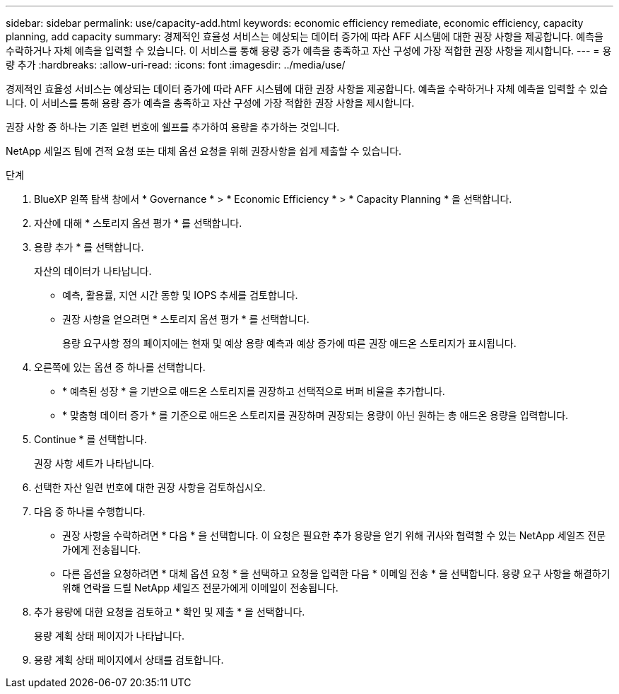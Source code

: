 ---
sidebar: sidebar 
permalink: use/capacity-add.html 
keywords: economic efficiency remediate, economic efficiency, capacity planning, add capacity 
summary: 경제적인 효율성 서비스는 예상되는 데이터 증가에 따라 AFF 시스템에 대한 권장 사항을 제공합니다. 예측을 수락하거나 자체 예측을 입력할 수 있습니다. 이 서비스를 통해 용량 증가 예측을 충족하고 자산 구성에 가장 적합한 권장 사항을 제시합니다. 
---
= 용량 추가
:hardbreaks:
:allow-uri-read: 
:icons: font
:imagesdir: ../media/use/


[role="lead"]
경제적인 효율성 서비스는 예상되는 데이터 증가에 따라 AFF 시스템에 대한 권장 사항을 제공합니다. 예측을 수락하거나 자체 예측을 입력할 수 있습니다. 이 서비스를 통해 용량 증가 예측을 충족하고 자산 구성에 가장 적합한 권장 사항을 제시합니다.

권장 사항 중 하나는 기존 일련 번호에 쉘프를 추가하여 용량을 추가하는 것입니다.

NetApp 세일즈 팀에 견적 요청 또는 대체 옵션 요청을 위해 권장사항을 쉽게 제출할 수 있습니다.

.단계
. BlueXP 왼쪽 탐색 창에서 * Governance * > * Economic Efficiency * > * Capacity Planning * 을 선택합니다.
. 자산에 대해 * 스토리지 옵션 평가 * 를 선택합니다.
. 용량 추가 * 를 선택합니다.
+
자산의 데이터가 나타납니다.

+
** 예측, 활용률, 지연 시간 동향 및 IOPS 추세를 검토합니다.
** 권장 사항을 얻으려면 * 스토리지 옵션 평가 * 를 선택합니다.
+
용량 요구사항 정의 페이지에는 현재 및 예상 용량 예측과 예상 증가에 따른 권장 애드온 스토리지가 표시됩니다.



. 오른쪽에 있는 옵션 중 하나를 선택합니다.
+
** * 예측된 성장 * 을 기반으로 애드온 스토리지를 권장하고 선택적으로 버퍼 비율을 추가합니다.
** * 맞춤형 데이터 증가 * 를 기준으로 애드온 스토리지를 권장하며 권장되는 용량이 아닌 원하는 총 애드온 용량을 입력합니다.


. Continue * 를 선택합니다.
+
권장 사항 세트가 나타납니다.

. 선택한 자산 일련 번호에 대한 권장 사항을 검토하십시오.
. 다음 중 하나를 수행합니다.
+
** 권장 사항을 수락하려면 * 다음 * 을 선택합니다. 이 요청은 필요한 추가 용량을 얻기 위해 귀사와 협력할 수 있는 NetApp 세일즈 전문가에게 전송됩니다.
** 다른 옵션을 요청하려면 * 대체 옵션 요청 * 을 선택하고 요청을 입력한 다음 * 이메일 전송 * 을 선택합니다. 용량 요구 사항을 해결하기 위해 연락을 드릴 NetApp 세일즈 전문가에게 이메일이 전송됩니다.


. 추가 용량에 대한 요청을 검토하고 * 확인 및 제출 * 을 선택합니다.
+
용량 계획 상태 페이지가 나타납니다.

. 용량 계획 상태 페이지에서 상태를 검토합니다.


